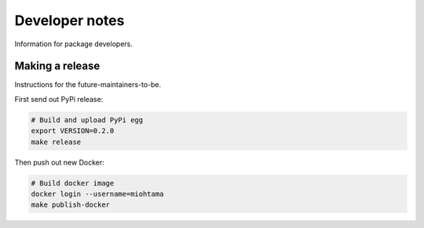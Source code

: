 Developer notes
===============

Information for package developers.

Making a release
----------------

Instructions for the future-maintainers-to-be.

First send out PyPi release:

.. code-block:: shell

    # Build and upload PyPi egg
    export VERSION=0.2.0
    make release

Then push out new Docker:

.. code-block:: shell

    # Build docker image
    docker login --username=miohtama
    make publish-docker